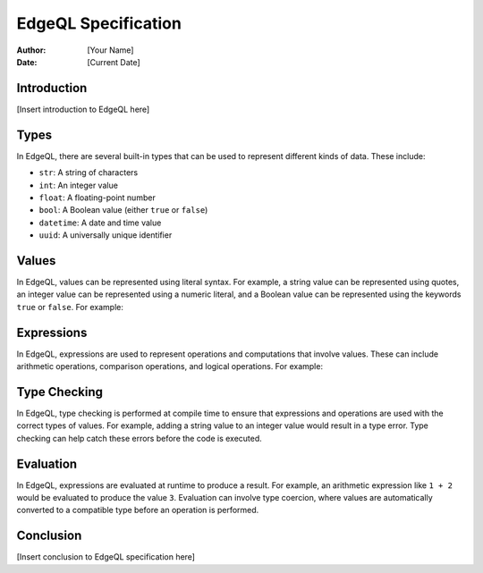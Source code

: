=====================
EdgeQL Specification
=====================

:Author: [Your Name]
:Date: [Current Date]

Introduction
------------

[Insert introduction to EdgeQL here]

Types
-----

In EdgeQL, there are several built-in types that can be used to represent different kinds of data. These include:

- ``str``: A string of characters
- ``int``: An integer value
- ``float``: A floating-point number
- ``bool``: A Boolean value (either ``true`` or ``false``)
- ``datetime``: A date and time value
- ``uuid``: A universally unique identifier

Values
------

In EdgeQL, values can be represented using literal syntax. For example, a string value can be represented using quotes, an integer value can be represented using a numeric literal, and a Boolean value can be represented using the keywords ``true`` or ``false``. For example:


Expressions
-----------

In EdgeQL, expressions are used to represent operations and computations that involve values. These can include arithmetic operations, comparison operations, and logical operations. For example:

Type Checking
-------------

In EdgeQL, type checking is performed at compile time to ensure that expressions and operations are used with the correct types of values. For example, adding a string value to an integer value would result in a type error. Type checking can help catch these errors before the code is executed.

Evaluation
----------

In EdgeQL, expressions are evaluated at runtime to produce a result. For example, an arithmetic expression like ``1 + 2`` would be evaluated to produce the value ``3``. Evaluation can involve type coercion, where values are automatically converted to a compatible type before an operation is performed.

Conclusion
----------

[Insert conclusion to EdgeQL specification here]